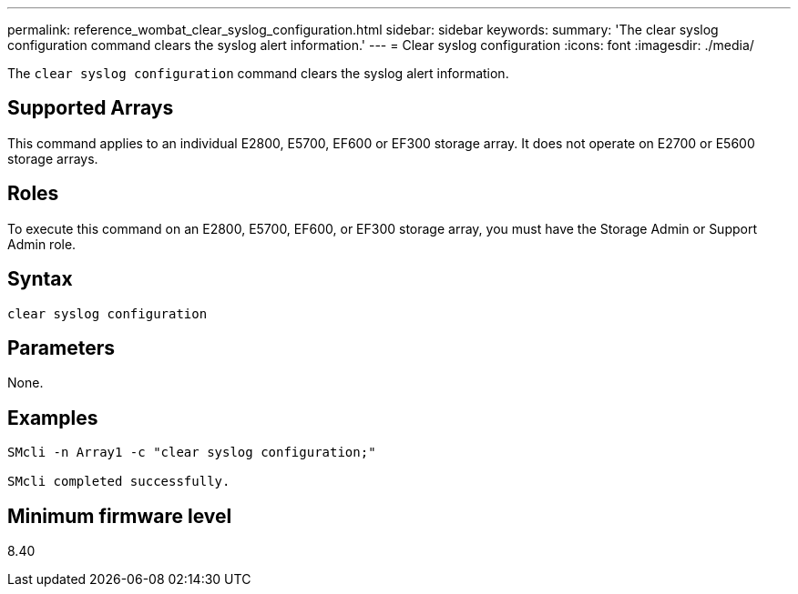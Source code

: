 ---
permalink: reference_wombat_clear_syslog_configuration.html
sidebar: sidebar
keywords: 
summary: 'The clear syslog configuration command clears the syslog alert information.'
---
= Clear syslog configuration
:icons: font
:imagesdir: ./media/

[.lead]
The `clear syslog configuration` command clears the syslog alert information.

== Supported Arrays

This command applies to an individual E2800, E5700, EF600 or EF300 storage array. It does not operate on E2700 or E5600 storage arrays.

== Roles

To execute this command on an E2800, E5700, EF600, or EF300 storage array, you must have the Storage Admin or Support Admin role.

== Syntax

----

clear syslog configuration
----

== Parameters

None.

== Examples

----

SMcli -n Array1 -c "clear syslog configuration;"

SMcli completed successfully.
----

== Minimum firmware level

8.40
